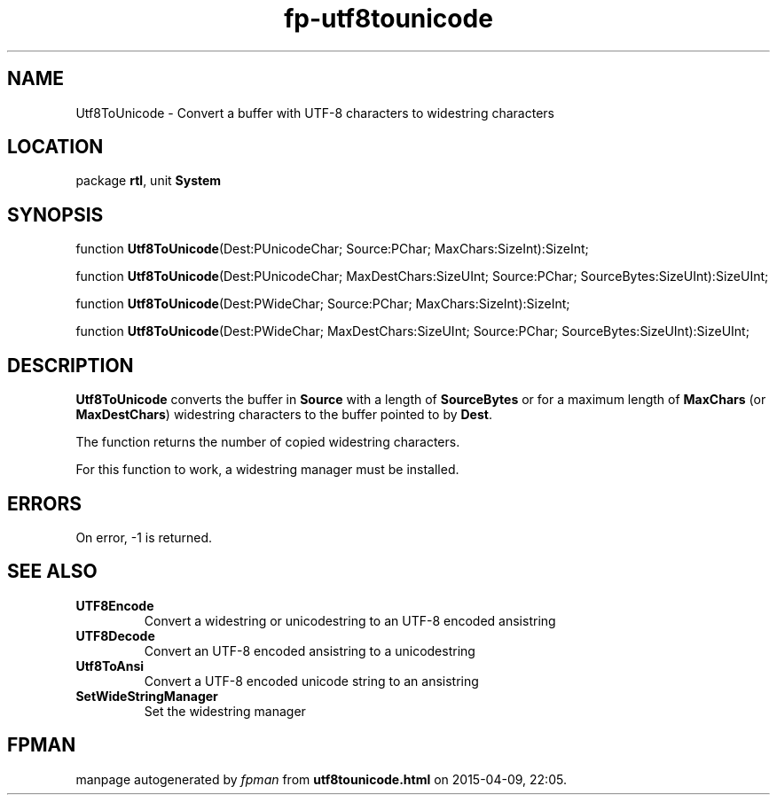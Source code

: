 .\" file autogenerated by fpman
.TH "fp-utf8tounicode" 3 "2014-03-14" "fpman" "Free Pascal Programmer's Manual"
.SH NAME
Utf8ToUnicode - Convert a buffer with UTF-8 characters to widestring characters
.SH LOCATION
package \fBrtl\fR, unit \fBSystem\fR
.SH SYNOPSIS
function \fBUtf8ToUnicode\fR(Dest:PUnicodeChar; Source:PChar; MaxChars:SizeInt):SizeInt;

function \fBUtf8ToUnicode\fR(Dest:PUnicodeChar; MaxDestChars:SizeUInt; Source:PChar; SourceBytes:SizeUInt):SizeUInt;

function \fBUtf8ToUnicode\fR(Dest:PWideChar; Source:PChar; MaxChars:SizeInt):SizeInt;

function \fBUtf8ToUnicode\fR(Dest:PWideChar; MaxDestChars:SizeUInt; Source:PChar; SourceBytes:SizeUInt):SizeUInt;
.SH DESCRIPTION
\fBUtf8ToUnicode\fR converts the buffer in \fBSource\fR with a length of \fBSourceBytes\fR or for a maximum length of \fBMaxChars\fR (or \fBMaxDestChars\fR) widestring characters to the buffer pointed to by \fBDest\fR.

The function returns the number of copied widestring characters.

For this function to work, a widestring manager must be installed.


.SH ERRORS
On error, -1 is returned.


.SH SEE ALSO
.TP
.B UTF8Encode
Convert a widestring or unicodestring to an UTF-8 encoded ansistring
.TP
.B UTF8Decode
Convert an UTF-8 encoded ansistring to a unicodestring
.TP
.B Utf8ToAnsi
Convert a UTF-8 encoded unicode string to an ansistring
.TP
.B SetWideStringManager
Set the widestring manager

.SH FPMAN
manpage autogenerated by \fIfpman\fR from \fButf8tounicode.html\fR on 2015-04-09, 22:05.

